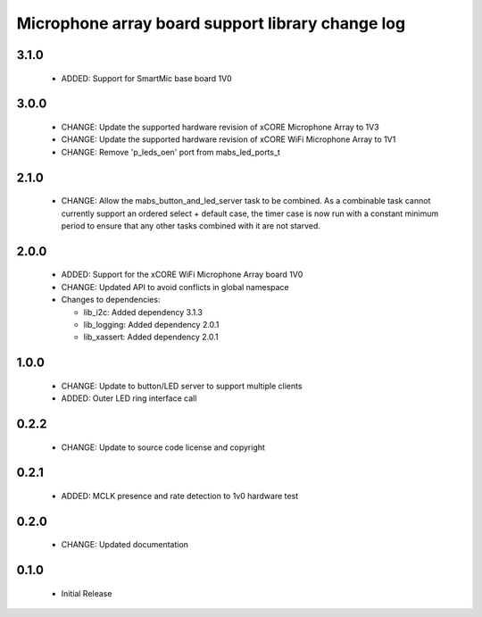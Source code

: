 Microphone array board support library change log
=================================================

3.1.0
-----

  * ADDED: Support for SmartMic base board 1V0

3.0.0
-----

  * CHANGE: Update the supported hardware revision of xCORE Microphone Array to
    1V3
  * CHANGE: Update the supported hardware revision of xCORE WiFi Microphone
    Array to 1V1
  * CHANGE: Remove 'p_leds_oen' port from mabs_led_ports_t

2.1.0
-----

  * CHANGE: Allow the mabs_button_and_led_server task to be combined. As a
    combinable task cannot currently support an ordered select + default case,
    the timer case is now run with a constant minimum period to ensure that any
    other tasks combined with it are not starved.

2.0.0
-----

  * ADDED: Support for the xCORE WiFi Microphone Array board 1V0
  * CHANGE: Updated API to avoid conflicts in global namespace

  * Changes to dependencies:

    - lib_i2c: Added dependency 3.1.3

    - lib_logging: Added dependency 2.0.1

    - lib_xassert: Added dependency 2.0.1

1.0.0
-----

  * CHANGE: Update to button/LED server to support multiple clients
  * ADDED: Outer LED ring interface call

0.2.2
-----

  * CHANGE: Update to source code license and copyright

0.2.1
-----

  * ADDED: MCLK presence and rate detection to 1v0 hardware test

0.2.0
-----

  * CHANGE: Updated documentation

0.1.0
-----

  * Initial Release

